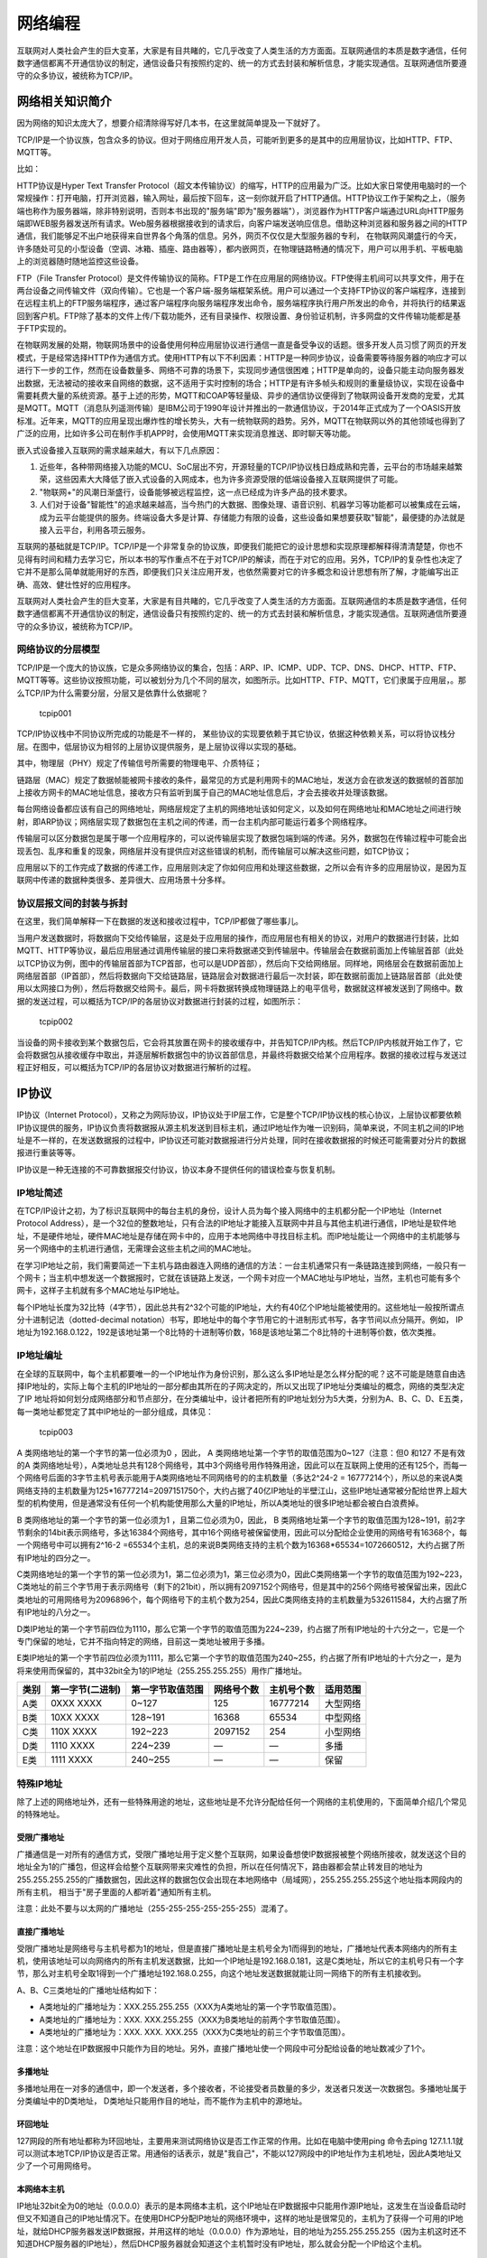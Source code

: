 网络编程
========

互联网对人类社会产生的巨大变革，大家是有目共睹的，它几乎改变了人类生活的方方面面。互联网通信的本质是数字通信，任何数字通信都离不开通信协议的制定，通信设备只有按照约定的、统一的方式去封装和解析信息，才能实现通信。互联网通信所要遵守的众多协议，被统称为TCP/IP。

网络相关知识简介
----------------

因为网络的知识太庞大了，想要介绍清除得写好几本书，在这里就简单提及一下就好了。

TCP/IP是一个协议族，包含众多的协议。但对于网络应用开发人员，可能听到更多的是其中的应用层协议，比如HTTP、FTP、MQTT等。

比如：

HTTP协议是Hyper Text Transfer
Protocol（超文本传输协议）的缩写，HTTP的应用最为广泛。比如大家日常使用电脑时的一个常规操作：打开电脑，打开浏览器，输入网址，最后按下回车，这一刻你就开启了HTTP通信。HTTP协议工作于架构之上，（服务端也称作为服务器端，除非特别说明，否则本书出现的"服务端"即为"服务器端"），浏览器作为HTTP客户端通过URL向HTTP服务端即WEB服务器发送所有请求。Web服务器根据接收到的请求后，向客户端发送响应信息。借助这种浏览器和服务器之间的HTTP通信，我们能够足不出户地获得来自世界各个角落的信息。另外，网页不仅仅是大型服务器的专利，
在物联网风潮盛行的今天，许多随处可见的小型设备（空调、冰箱、插座、路由器等），都内嵌网页，在物理链路畅通的情况下，用户可以用手机、平板电脑上的浏览器随时随地监控这些设备。

FTP（File Transfer
Protocol）是文件传输协议的简称。FTP是工作在应用层的网络协议。FTP使得主机间可以共享文件，用于在两台设备之间传输文件（双向传输）。它也是一个客户端-服务端框架系统。用户可以通过一个支持FTP协议的客户端程序，连接到在远程主机上的FTP服务端程序，通过客户端程序向服务端程序发出命令，服务端程序执行用户所发出的命令，并将执行的结果返回到客户机。FTP除了基本的文件上传/下载功能外，还有目录操作、权限设置、身份验证机制，许多网盘的文件传输功能都是基于FTP实现的。

在物联网发展的处期，物联网场景中的设备使用何种应用层协议进行通信一直是备受争议的话题。很多开发人员习惯了网页的开发模式，于是经常选择HTTP作为通信方式。使用HTTP有以下不利因素：HTTP是一种同步协议，设备需要等待服务器的响应才可以进行下一步的工作，然而在设备数量多、网络不可靠的场景下，实现同步通信很困难；HTTP是单向的，设备只能主动向服务器发出数据，无法被动的接收来自网络的数据，这不适用于实时控制的场合；HTTP是有许多帧头和规则的重量级协议，实现在设备中需要耗费大量的系统资源。基于上述的形势，MQTT和COAP等轻量级、异步的通信协议便得到了物联网设备开发商的宠爱，尤其是MQTT。MQTT（消息队列遥测传输）是IBM公司于1990年设计并推出的一款通信协议，于2014年正式成为了一个OASIS开放标准。近年来，MQTT的应用呈现出爆炸性的增长势头，大有一统物联网的趋势。另外，MQTT在物联网以外的其他领域也得到了广泛的应用，比如许多公司在制作手机APP时，会使用MQTT来实现消息推送、即时聊天等功能。

嵌入式设备接入互联网的需求越来越大，有以下几点原因：

1. 近些年，各种带网络接入功能的MCU、SoC层出不穷，开源轻量的TCP/IP协议栈日趋成熟和完善，云平台的市场越来越繁荣，这些因素大大降低了嵌入式设备的入网成本，也为许多资源受限的低端设备接入互联网提供了可能。
2. "物联网+"的风潮日渐盛行，设备能够被远程监控，这一点已经成为许多产品的技术要求。
3. 人们对于设备"智能性"的追求越来越高，当今热门的大数据、图像处理、语音识别、机器学习等功能都可以被集成在云端，成为云平台能提供的服务。终端设备大多是计算、存储能力有限的设备，这些设备如果想要获取"智能"，最便捷的办法就是接入云平台，利用各项云服务。

互联网的基础就是TCP/IP。TCP/IP是一个非常复杂的协议族，即便我们能把它的设计思想和实现原理都解释得清清楚楚，你也不见得有时间和精力去学习它，所以本书的写作重点不在于对TCP/IP的解读，而在于对它的应用。另外，TCP/IP的复杂性也决定了它并不是那么简单就能用好的东西，即便我们只关注应用开发，也依然需要对它的许多概念和设计思想有所了解，才能编写出正确、高效、健壮性好的应用程序。

互联网对人类社会产生的巨大变革，大家是有目共睹的，它几乎改变了人类生活的方方面面。互联网通信的本质是数字通信，任何数字通信都离不开通信协议的制定，通信设备只有按照约定的、统一的方式去封装和解析信息，才能实现通信。互联网通信所要遵守的众多协议，被统称为TCP/IP。

网络协议的分层模型
~~~~~~~~~~~~~~~~~~

TCP/IP是一个庞大的协议族，它是众多网络协议的集合，包括：ARP、IP、ICMP、UDP、TCP、DNS、DHCP、HTTP、FTP、MQTT等等。这些协议按照功能，可以被划分为几个不同的层次，如图所示。比如HTTP、FTP、MQTT，它们隶属于应用层，。那么TCP/IP为什么需要分层，分层又是依靠什么依据呢？

.. figure:: media/tcpip001.png
   :alt: tcpip001

   tcpip001
TCP/IP协议栈中不同协议所完成的功能是不一样的，
某些协议的实现要依赖于其它协议，依据这种依赖关系，可以将协议栈分层。在图中，低层协议为相邻的上层协议提供服务，是上层协议得以实现的基础。

其中，物理层（PHY）规定了传输信号所需要的物理电平、介质特征；

链路层（MAC）规定了数据帧能被网卡接收的条件，最常见的方式是利用网卡的MAC地址，发送方会在欲发送的数据帧的首部加上接收方网卡的MAC地址信息，接收方只有监听到属于自己的MAC地址信息后，才会去接收并处理该数据。

每台网络设备都应该有自己的网络地址，网络层规定了主机的网络地址该如何定义，以及如何在网络地址和MAC地址之间进行映射，即ARP协议；网络层实现了数据包在主机之间的传递，而一台主机内部可能运行着多个网络程序。

传输层可以区分数据包是属于哪一个应用程序的，可以说传输层实现了数据包端到端的传递。另外，数据包在传输过程中可能会出现丢包、乱序和重复的现象，网络层并没有提供应对这些错误的机制，而传输层可以解决这些问题，如TCP协议；

应用层以下的工作完成了数据的传递工作，应用层则决定了你如何应用和处理这些数据，之所以会有许多的应用层协议，是因为互联网中传递的数据种类很多、差异很大、应用场景十分多样。

协议层报文间的封装与拆封
~~~~~~~~~~~~~~~~~~~~~~~~

在这里，我们简单解释一下在数据的发送和接收过程中，TCP/IP都做了哪些事儿。

当用户发送数据时，将数据向下交给传输层，这是处于应用层的操作，而应用层也有相关的协议，对用户的数据进行封装，比如MQTT、HTTP等协议，最后应用层通过调用传输层的接口来将数据递交到传输层中。传输层会在数据前面加上传输层首部（此处以TCP协议为例，图中的传输层首部为TCP首部，也可以是UDP首部），然后向下交给网络层。同样地，网络层会在数据前面加上网络层首部（IP首部），然后将数据向下交给链路层，链路层会对数据进行最后一次封装，即在数据前面加上链路层首部（此处使用以太网接口为例），然后将数据交给网卡。最后，网卡将数据转换成物理链路上的电平信号，数据就这样被发送到了网络中。数据的发送过程，可以概括为TCP/IP的各层协议对数据进行封装的过程，如图所示：

.. figure:: media/tcpip002.png
   :alt: tcpip002

   tcpip002
当设备的网卡接收到某个数据包后，它会将其放置在网卡的接收缓存中，并告知TCP/IP内核。然后TCP/IP内核就开始工作了，它会将数据包从接收缓存中取出，并逐层解析数据包中的协议首部信息，并最终将数据交给某个应用程序。数据的接收过程与发送过程正好相反，可以概括为TCP/IP的各层协议对数据进行解析的过程。

IP协议
------

IP协议（Internet
Protocol），又称之为网际协议，IP协议处于IP层工作，它是整个TCP/IP协议栈的核心协议，上层协议都要依赖IP协议提供的服务，IP协议负责将数据报从源主机发送到目标主机，通过IP地址作为唯一识别码，简单来说，不同主机之间的IP地址是不一样的，在发送数据报的过程中，IP协议还可能对数据报进行分片处理，同时在接收数据报的时候还可能需要对分片的数据报进行重装等等。

IP协议是一种无连接的不可靠数据报交付协议，协议本身不提供任何的错误检查与恢复机制。

IP地址简述
~~~~~~~~~~

在TCP/IP设计之初，为了标识互联网中的每台主机的身份，设计人员为每个接入网络中的主机都分配一个IP地址（Internet
Protocol
Address），是一个32位的整数地址，只有合法的IP地址才能接入互联网中并且与其他主机进行通信，IP地址是软件地址，不是硬件地址，硬件MAC地址是存储在网卡中的，应用于本地网络中寻找目标主机。而IP地址能让一个网络中的主机能够与另一个网络中的主机进行通信，无需理会这些主机之间的MAC地址。

在学习IP地址之前，我们需要简述一下主机与路由器连入网络的通信的方法：一台主机通常只有一条链路连接到网络，一般只有一个网卡；当主机中想发送一个数据报时，它就在该链路上发送，一个网卡对应一个MAC地址与IP地址，当然，主机也可能有多个网卡，这样子主机就有多个MAC地址与IP地址。

每个IP地址长度为32比特（4字节），因此总共有2^32个可能的IP地址，大约有40亿个IP地址能被使用的。这些地址一般按所谓点分十进制记法（dotted-decimal
notation）书写，即地址中的每个字节用它的十进制形式书写，各字节间以点分隔开。例如，
IP地址为192.168.0.122，192是该地址第一个8比特的十进制等价数，168是该地址第二个8比特的十进制等价数，依次类推。

IP地址编址
~~~~~~~~~~

在全球的互联网中，每个主机都要唯一的一个IP地址作为身份识别，那么这么多IP地址是怎么样分配的呢？这不可能是随意自由选择IP地址的，实际上每个主机的IP地址的一部分都由其所在的子网决定的，所以又出现了IP地址分类编址的概念，网络的类型决定了IP
地址将如何划分成网络部分和节点部分，在分类编址中，设计者把所有的IP地址划分为5大类，分别为A、B、C、D、E五类，每一类地址都觉定了其中IP地址的一部分组成，具体见：

.. figure:: media/tcpip003.png
   :alt: tcpip003

   tcpip003
A 类网络地址的第一个字节的第一位必须为0 ，因此， A
类网络地址第一个字节的取值范围为0~127（注意：但0 和127 不是有效的A
类网络地址号），A类地址总共有128个网络号，其中3个网络号用作特殊用途，因此可以在互联网上使用的还有125个，而每一个网络号后面的3字节主机号表示能用于A类网络地址不同网络号的的主机数量（多达2^24-2
=
16777214个），所以总的来说A类网络支持的主机数量为125*16777214=2097151750个，大约占据了40亿IP地址的半壁江山，这些IP地址通常被分配给世界上超大型的机构使用，但是通常没有任何一个机构能使用那么大量的IP地址，所以A类地址的很多IP地址都会被白白浪费掉。

B 类网络地址的第一个字节的第一位必须为1 ，且第二位必须为0，因此， B
类网络地址第一个字节的取值范围为128~191，前2字节剩余的14bit表示网络号，多达16384个网络号，其中16个网络号被保留使用，因此可以分配给企业使用的网络号有16368个，每一个网络号中可以拥有2^16-2
=65534个主机，总的来说B类网络支持的主机个数为16368*65534=1072660512，大约占据了所有IP地址的四分之一。

C类网络地址的第一个字节的第一位必须为1，第二位必须为1，第三位必须为0，因此C类网络第一个字节的取值范围为192~223，C类地址的前三个字节用于表示网络号（剩下的21bit），所以拥有2097152个网络号，但是其中的256个网络号被保留出来，因此C类地址的可用网络号为2096896个，每个网络号下的主机个数为254，因此C类网络支持的主机数量为532611584，大约占据了所有IP地址的八分之一。

D类IP地址的第一个字节前四位为1110，那么它第一个字节的取值范围为224~239，约占据了所有IP地址的十六分之一，它是一个专门保留的地址，它并不指向特定的网络，目前这一类地址被用于多播。

E类IP地址的第一个字节前四位必须为1111，那么它第一个字节的取值范围为240~255，约占据了所有IP地址的十六分之一，是为将来使用而保留的，其中32bit全为1的IP地址（255.255.255.255）用作广播地址。

+--------+--------------------+--------------------+--------------+--------------+------------+
| 类别   | 第一字节(二进制)   | 第一字节取值范围   | 网络号个数   | 主机号个数   | 适用范围   |
+========+====================+====================+==============+==============+============+
| A类    | 0XXX XXXX          | 0~127              | 125          | 16777214     | 大型网络   |
+--------+--------------------+--------------------+--------------+--------------+------------+
| B类    | 10XX XXXX          | 128~191            | 16368        | 65534        | 中型网络   |
+--------+--------------------+--------------------+--------------+--------------+------------+
| C类    | 110X XXXX          | 192~223            | 2097152      | 254          | 小型网络   |
+--------+--------------------+--------------------+--------------+--------------+------------+
| D类    | 1110 XXXX          | 224~239            | —            | —            | 多播       |
+--------+--------------------+--------------------+--------------+--------------+------------+
| E类    | 1111 XXXX          | 240~255            | —            | —            | 保留       |
+--------+--------------------+--------------------+--------------+--------------+------------+

特殊IP地址
~~~~~~~~~~

除了上述的网络地址外，还有一些特殊用途的地址，这些地址是不允许分配给任何一个网络的主机使用的，下面简单介绍几个常见的特殊地址。

受限广播地址
^^^^^^^^^^^^

广播通信是一对所有的通信方式，受限广播地址用于定义整个互联网，如果设备想使IP数据报被整个网络所接收，就发送这个目的地址全为1的广播包，但这样会给整个互联网带来灾难性的负担，所以在任何情况下，路由器都会禁止转发目的地址为255.255.255.255的广播数据包，因此这样的数据包仅会出现在本地网络中（局域网），255.255.255.255这个地址指本网段内的所有主机，
相当于"房子里面的人都听着"通知所有主机。

注意：此处不要与以太网的广播地址（255-255-255-255-255-255）混淆了。

直接广播地址
^^^^^^^^^^^^

受限广播地址是网络号与主机号都为1的地址，但是直接广播地址是主机号全为1而得到的地址，广播地址代表本网络内的所有主机，使用该地址可以向网络内的所有主机发送数据，比如一个IP地址是192.168.0.181，这是C类地址，所以它的主机号只有一个字节，那么对主机号全取1得到一个广播地址192.168.0.255，向这个地址发送数据就能让同一网络下的所有主机接收到。

A、B、C三类地址的广播地址结构如下：

-  A类地址的广播地址为：XXX.255.255.255（XXX为A类地址的第一个字节取值范围）。
-  A类地址的广播地址为：XXX.
   XXX.255.255（XXX为B类地址的前两个字节取值范围）。
-  A类地址的广播地址为：XXX. XXX.
   XXX.255（XXX为C类地址的前三个字节取值范围）。

注意：这个地址在IP数据报中只能作为目的地址。另外，直接广播地址使一个网段中可分配给设备的地址数减少了1个。

多播地址
^^^^^^^^

多播地址用在一对多的通信中，即一个发送者，多个接收者，不论接受者员数量的多少，发送者只发送一次数据包。多播地址属于分类编址中的D类地址，
D类地址只能用作目的地址，而不能作为主机中的源地址。

环回地址
^^^^^^^^

127网段的所有地址都称为环回地址，主要用来测试网络协议是否工作正常的作用。比如在电脑中使用ping
命令去ping
127.1.1.1就可以测试本地TCP/IP协议是否正常。用通俗的话表示，就是"我自己"，不能以127网段中的IP地址作为主机地址，因此A类地址又少了一个可用网络号。

本网络本主机
^^^^^^^^^^^^

IP地址32bit全为0的地址（0.0.0.0）表示的是本网络本主机，这个IP地址在IP数据报中只能用作源IP地址，这发生在当设备启动时但又不知道自己的IP地址情况下。在使用DHCP分配IP地址的网络环境中，这样的地址是很常见的，主机为了获得一个可用的IP地址，就给DHCP服务器发送IP数据报，并用这样的地址（0.0.0.0）作为源地址，目的地址为255.255.255.255（因为主机这时还不知道DHCP服务器的IP地址），然后DHCP服务器就会知道这个主机暂时没有IP地址，那么就会分配一个IP给这个主机。

UDP协议
-------

UDP 是User Datagram Protocol的简称，
中文名是用户数据报协议，是一种无连接、不可靠的协议，它只是简单地实现从一端主机到另一端主机的数据传输功能，这些数据通过IP层发送，在网络中传输，到达目标主机的顺序是无法预知的，因此需要应用程序对这些数据进行排序处理，这就带来了很大的不方便，此外，UDP协议更没有流量控制、拥塞控制等功能，在发送的一端，UDP只是把上层应用的数据封装到UDP报文中，在差错检测方面，仅仅是对数据进行了简单的校验，然后将其封装到IP数据报中发送出去。而在接收端，无论是否收到数据，它都不会产生一个应答发送给源主机，并且如果接收到数据发送校验错误，那么接收端就会丢弃该UDP报文，也不会告诉源主机，这样子传输的数据是无法保障其准确性的，如果想要其准确性，那么就需要应用程序来保障了。
UDP协议的特点：

1. 无连接、不可靠。
2. 尽可能提供交付数据服务，出现差错直接丢弃，无反馈。
3. 面向报文，发送方的UDP拿到上层数据直接添加个UDP首部，然后进行校验后就递交给IP层，而接收的一方在接收到UDP报文后简单进行校验，然后直接去除数据递交给上层应用。
4. 支持一对一，一对多，多对一，多对多的交互通信。
5. 速度快，UDP没有TCP的握手、确认、窗口、重传、拥塞控制等机制，UDP是一个无状态的传输协议，所以它在传递数据时非常快，即使在网络拥塞的时候UDP也不会降低发送的数据。

UDP虽然有很多缺点，但是也不排除其能用于很多场合，因为在如今的网络环境下，UDP协议传输出现错误的概率是很小的，并且它的实时性是非常好，常用于实时视频的传输，比如直播、网络电话等，因为即使是出现了数据丢失的情况，导致视频卡帧，这也不是什么大不了的事情，所以，UDP协议还是会被应用与对传输速度有要求，并且可以容忍出现差错的数据传输中。

TCP协议
-------

TCP协议简介
~~~~~~~~~~~

TCP与UDP一样，都是传输层的协议，但是提供的服务却大不相同，UDP为上层应用提供的是一种不可靠的，无连接的服务，而TCP则提供一种面向连接、可靠的字节流传输服务，TCP让两个主机建立连接的关系，应用数据以数据流的形式进行传输，这与UDP协议是不一样：

-  UDP运载的数据是以报文的形式，各个报文在网络中互不相干传输，UDP每收到一个报文就递交给上层应用，因此如果对于大量数据来说，应用层的重装是非常麻烦的，因为UDP报文在网络中到达目标主机的顺序是不一样的；
-  而TCP采用数据流的形式传输，先后发出的数据在网络中虽然也是互不相干的传输，但是这些数据本身携带的信息却是紧密联系的，TCP协议会给每个传输的字节进行编号，当然啦，两个主机方向上的数据编号是彼此独立的，在传输的过程中，发送方把数据的起始编号与长度放在TCP报文中，在接收方将所有数据按照编号组装起来，然后返回一个确认，当所有数据接收完成后才将数据递交到应用层中。

TCP的特性
~~~~~~~~~

连接机制
^^^^^^^^

TCP是一个面向连接的协议，无论哪一方向另一方发送数据之前，都必须先在双方之间建立一个连接，否则将无法发送数据，一个TCP连接必须有双方IP地址与端口号，就像打电话一样，必须知道双方的电话号码才会打电话，关于具体的连接我们在后文讲解。

确认与重传
^^^^^^^^^^

一个完整的TCP传输必须有数据的交互，接收方在接收到数据之后必须正面进行确认，向发送方报告接收的结果，而发送方在发送数据之后必须等待接收方的确认，同时发送的时候会启动一个定时器，在指定超时时间内没收到确认，发送方就会认为发送失败，然后进行重发操作，这就是重传报文。

TCP提供可靠的运输层，但它依赖的是IP层的服务，IP数据报的传输是无连接、不可靠的，因此它要通过确认来知道接收方确实已经收到数据了。但数据和确认都有可能会丢失，因此TCP通过在发送时设置一个超时机制（定时器）来解决这种问题，如果当超时时间到达的时候还没有收到对方的确认，它就重传该数据。

缓冲机制
^^^^^^^^

在发送方想要发送数据的时候，由于应用程序的数据大小、类型都是不可预估的，而TCP协议提供了缓冲机制来处理这些数据，如在数据量很小的时候，TCP会将数据存储在一个缓冲空间中，等到数据量足够大的时候在进行发送数据，这样子能提供传输的效率并且减少网络中的通信量，而且在数据发送出去的时候并不会立即删除数据，还是让数据保存在缓冲区中，因为发送出去的数据不一定能被接收方正确接收，它需要等待到接收方的确认再将数据删除。同样的，在接收方也需要有同样的缓冲机制，因为在网络中传输的数据报到达的时间是不一样的，而且TCP协议还需要把这些数据报组装成完整的数据，然后再递交到应用层中。

全双工通信
^^^^^^^^^^

在TCP连接建立后，那么两个主机就是对等的，任何一个主机都可以向另一个主机发送数据，数据是双向流通的，所以TCP协议是一个全双工的协议，这种机制为TCP协议传输数据带来很大的方便，一般来说，TCP协议的确认是通过捎带的方式来实现，即接收方把确认信息放到反向传来的是数据报文中，不必单独为确认信息申请一个报文，捎带机制减少了网络中的通信流量。由于双方主机是对等的存在，那么容易一方都可以断开连接，此时这个方向上的数据流就断开了，但是另一个
方向上的数据仍是连通的状态，这种情况就称之为半双工。

流量控制
^^^^^^^^

在前面讲过，一条TCP连接每一侧的主机都设置了缓冲区域。当该接收方收到数据后，它就将数据放入接收缓冲区，当确认这段数据是正常的时候，就会向发送方返回一个确认。并且向相关的应用层递交该数据，但不一定是数据刚一到达就立即递交。事实上，接收方应用也许正忙于其他任务，甚至要过很长时间后才会去处理这些数据。这样子如果接收方处理这些数据时相对缓慢，而发送方发送得太多、太快，就会很容易地使接收方的接收缓冲区发生溢出。

因此TCP提供了流量控制服务（flow-control
service）以消除发送方使接收方缓冲区溢出的可能性。流量控制是一个速度匹配服务，即发送方的发送速率与接收方应用程序的读取速率相匹配，TCP通过让发送方维护一个称为接收窗口（receive
window）的变量来提供流量控制，是的，你没看错，是接收窗口（rwnd），它用于给发送方一个指示：接收方还能接收多少数据，接收方会将此窗口值放在
TCP
报文的首部中的窗口字段，然后传递给发送方，这个窗口的大小是在发送数据的时候动态调整的。

那可能有人问，这个窗口既然是动态调整的，那有没有可能是0，这样子发送方不就是没法继续发送数据到接收方了？为了解决这个问题，TCP协议的规范中有些要求，当接收方主机的接收窗口为0时，发送方继续发送只有一个字节的报文段，这些报文段将被接收方接收，直到缓存清空，并在确认报文中包含一个非0的接收窗口值。

流量控制是双方通信之间的控制信息，这是很有必要的，比如两个新能不对等的主机，建立了TCP协议连接，但是其中一个主机一直发送数据，但是接收的主机来不及处理，这样子的处理就不是最佳的，因此，TCP协议中使用滑动窗口的流量控制方法，它允许接收方根据自身的处理能力来确定能接收数据的多少，因此会告诉发送方可以发送多少数据过来，即窗口的大小，而发送方尽可能将数据都多发到对方那里，所以发送方会根据这个窗口的大小发送对应的数据
，通俗地来说就是接收方告诉发送方"我还有能力处理那么多的数据，你就发那么多数据给我就行了，不要发多了，否则我处理不了"。

差错控制
^^^^^^^^

除了确认与重传之外，TCP协议也会采用校验和的方式来检验数据的有效性，主机在接收数据的时候，会将重复的报文丢弃，将乱序的报文重组，发现某段报文丢失了会请求发送方进行重发，因此在TCP往上层协议递交的数据是顺序的、无差错的完整数据。

拥塞控制
^^^^^^^^

什么是拥塞？当数据从一个大的管道（如一个快速局域网）向一个较小的管道（如一个较慢的广域网）发送时便会发生拥塞。当多个输入流到达一个路由器，而路由器的输出流小于这些输入流的总和时也会发生拥塞，这种是网络状况的原因。
如果一个主机还是以很大的流量给另一个主机发送数据，但是其中间的路由器通道很小，无法承受这样大的数据流量的时候，就会导致拥塞的发生，这样子就导致了接收方无法在超时时间内完成接收（接收方此时完全有能力处理大量数据），而发送方又进行重传，这样子就导致了链路上的更加拥塞，延迟发送方必须实现一直自适应的机制，在网络中拥塞的情况下调整自身的发送速度，这种形式对发送方的控制被称为拥塞控制（congestion
control），与前面我们说的流量控制是非常相似的，而且TCP协议采取的措施也非常相似，均是限制发送方的发送速度。

端口号的概念
------------

TCP协议的连接是包括上层应用间的连接，简单来说，TCP连接是两个不同主机的应用连接，而传输层与上层协议是通过端口号进行识别的，如IP协议中以IP地址作为识别一样，端口号的取值范围是0~65535，这些端口标识着上层应用的不同线程，一个主机内可能只有一个IP地址，但是可能有多个端口号，每个端口号表示不同的应用线程。一台拥有IP地址的主机可以提供许多服务，比如Web服务、FTP服务、SMTP服务等，这些服务完全可以通过1个IP地址来实现，主机是怎样区分不同的网络服务呢？显然不能只靠IP地址，因为IP
地址只能识别一台主机而非主机提供的服务，这些服务就是主机上的应用线程，因此是通过"IP地址+端口号"来区分主机不同的线程。

常见的TCP协议端口号有21、53、80等等，更多端口描述具体见表格，其中80端口号是我们日常生活中最常见的一个端口号，它也是HTTP服务器默认开放的端口。

+----------+----------+----------------------------------------------------------------------------------------------------------------------------------------------------------------------------------------------------------+
| 端口号   | 协议     | 说明                                                                                                                                                                                                     |
+==========+==========+==========================================================================================================================================================================================================+
| 20/21    | FTP      | 文件传输协议，使得主机间可以共享文件。                                                                                                                                                                   |
+----------+----------+----------------------------------------------------------------------------------------------------------------------------------------------------------------------------------------------------------+
| 23       | Telnet   | 终端远程登录，它为用户提供了在本地计算机上完成远程主机工作的能力。                                                                                                                                       |
+----------+----------+----------------------------------------------------------------------------------------------------------------------------------------------------------------------------------------------------------+
| 25       | SMTP     | 简单邮件传输协议，它帮助每台计算机在发送或中转信件时找到下一个目的地。                                                                                                                                   |
+----------+----------+----------------------------------------------------------------------------------------------------------------------------------------------------------------------------------------------------------+
| 69       | TFTP     | 普通文件传输协议。                                                                                                                                                                                       |
+----------+----------+----------------------------------------------------------------------------------------------------------------------------------------------------------------------------------------------------------+
| 80       | HTTP     | 超文本传输协议，通过使用网页浏览器、网络爬虫或者其它的工具，客户端发起一个HTTP请求到服务器上指定端口（默认端口为80），应答的服务器上存储着一些资源，比如HTML文件和图像，那么就会返回这些数据到客户端。   |
+----------+----------+----------------------------------------------------------------------------------------------------------------------------------------------------------------------------------------------------------+
| 110      | POP3     | 邮局协议版本3，本协议主要用于支持使用客户端远程管理在服务器上的电子邮件。                                                                                                                                |
+----------+----------+----------------------------------------------------------------------------------------------------------------------------------------------------------------------------------------------------------+

举个例子，我们访问\ http://www.firebbs.cn\ 这个网站，如果我们在浏览器中输入\ http://www.firebbs.cn:80\ ，访问这个服务器的80端口，我们还是会进入一样的页面，但是如果我们输入\ http://www.firebbs.cn:90\ 去访问这个服务器的90端口，这是不允许访问的。

TCP报文段
---------

TCP报文段由\ ``首部 + 数据区域``\ 组成，TCP报文段的首部我们称之为TCP首部，其首部内容很丰富，各个字段都有不一样的含义，如果不计算选项字段，一般来说TCP首部只有20个字节，具体见图：

.. figure:: media/tcpip004.png
   :alt: tcpip004

   tcpip004
每个TCP报文段都包含源主机和目标主机的端口号，用于寻找发送端和接收端应用线程，这两个值加上IP首部中的源IP地址和目标IP地址就能确定唯一一个TCP连接。

序号字段用来标识从TCP发送端向TCP接收端发送的数据字节流，它的值表示在这个报文段中的第一个数据字节所处位置吗，根据接收到的数据区域长度，就能计算出报文最后一个数据所处的序号，因为TCP协议会对发送或者接收的数据进行编号（按字节的形式），那么使用序号对每个字节进行计数，就能很轻易管理这些数据。序号是32
bit的无符号整数。

当建立一个新的连接时，TCP报文段首部的
SYN标志变1，序号字段包含由这个主机随机选择的初始序号ISN（Initial
Sequence Number）。该主机要发送数据的第一个字节序号为
ISN+1，因为SYN标志会占用一个序号，在这里我们只需要了解一下即可，后面会讲解的。

既然TCP协议给每个传输的字节都了编号，那么确认序号就包含接收端所期望收到的下一个序号，因此，确认序号应当是上次已成功收到数据的最后一个字节序号加
1。当然，只有ACK标志为
1时确认序号字段才有效，TCP为应用层提供全双工服务，这意味数据能在两个方向上独立地进行传输，因此确认序号通常会与反向数据（即接收端传输给发送端的数据）封装在同一个报文中（即捎带），所以连接的每一端都必须保持每个方向上的传输数据序号准确性。

首部长度字段占据4bit空间，它指出了TCP报文段首部长度，以字节为单位，最大能记录15*4=60字节的首部长度，因此，TCP报文段首部最大长度为60字节。在字段后接下来有6bit空间是保留未用的。

此外还有6bit空间，是TCP报文段首部的标志字段，用于标志一些信息： -
URG：首部中的紧急指针字段标志，如果是1表示紧急指针字段有效。 -
ACK：首部中的确认序号字段标志，如果是1表示确认序号字段有效。 -
PSH：该字段置一表示接收方应该尽快将这个报文段交给应用层。 -
RST：重新建立TCP连接。 - SYN：用同步序号发起连接。 - FIN：中止连接。

TCP的流量控制由连接的每一端通过声明的窗口大小来提供，窗口大小为字节数，起始于确认序号字段指明的值，这个值是接收端正期望接收的数据序号，发送方根据窗口大小调整发送数据，以实现流量控制。窗口大小是一个占据16
bit空间的字段，因而窗口最大为
65535字节，当接收方告诉发送方一个大小为0的窗口时，将完全阻止发送方的数据发送。

检验和覆盖了整个的
TCP报文段：TCP首部和TCP数据区域，由发送端计算和填写，并由接收端进行验证。

只有当URG标志置1时紧急指针才有效，紧急指针是一个正的偏移量，和序号字段中的值相加表示紧急数据最后一个字节的序号。简单来说，本TCP报文段的紧急数据在报文段数据区域中，从序号字段开始，偏移紧急指针的值结束。

选项字段我们暂时就无需理会了。

TCP建立连接
-----------

TCP是一个面向连接的协议，无论哪一方向另一方发送数据之前，都必须先在双方之间建立一条连接，俗称"握手"，可能在学习网络之前，大家或多或少都听过"三次握手"、"四次挥手"这两个词汇，那么"三次握手"、"四次挥手"是怎么样的呢？本小节将详细讨论一个
TCP连接是如何建立的以及通信结束后是如何终止的。

**"三次握手"建立连接：**

首先建立连接的过程是由客户端发起，而服务器无时无刻都在等待着客户端的连接，其示意图具体见图，TCP连接一般来说会经历以下过程：

.. figure:: media/tcpip005.png
   :alt: tcpip005

   tcpip005
第一步：客户端的TCP首先向服务器端的TCP发送一个特殊的TCP报文段。该报文段中不包含应用层数据，但是在报文段的首部中的SYN标志位会被置为1。因此，这个特殊报文段被称为SYN报文段（我们暂且称之为握手请求报文）。另外，客户会随机地选择一个初始序号（ISN，假设为A），并将此序号放置于该SYN报文段的序号字段中；但SYN报文段中的ACK标志位0，此时它的确认序号段是无效的。该报文段会被封装在一个IP数据报中，然后发送给目标服务器。

第二步：一旦服务器收到了客户端发出的SYN报文段，知道客户端要请求握手了，服务器便会从SYN报文段中提取对应的信息，为该TCP连接分配TCP缓存和变量，并向该客户TCP发送允许连接的报文段（握手应答报文）。这个报文段同样也不包含任何应用层数据，但是，在报文段的首部却包含3个重要的信息。

1. SYN与ACK标志都被置为1。
2. 将TCP报文段首部的确认序号字段设置为A+1（这个A（ISN）是从握手请求报文中得到）。
3. 服务器随机选择自己的初始序号（ISN，注意此ISN是服务器端的ISN，假设为B），并将其放置到TCP报文段首部的序号字段中。

这个允许连接的报文段实际上表明了："我收到了你发起建立连接的请求，初始序号为A，我同意建立该TCP连接，我自己的初始序号是B。"该允许连接的报文段有时被称为SYN
ACK报文段（SYN ACK
segment），同时由于ACK标志位1，所以TCP报文段首部的窗口大小字段是有效的。

第三步：当客户端收到服务器的握手应答报文后，会将ACK标志置位，此时客户端的TCP报文段的
ACK标志被设置为1，而对于SYN标志，因为连接已经建立了，所以该标志会被置为0，同时客户端也要给该TCP连接分配缓存和变量，并且客户端还需要返回一个应答报文段，这个报文对服务器的应答报文段作出应答，将TCP报文段首部的确认序号字段设置为B+1，同时也会告知服务器的窗口大小。

    补充提示：在三次握手的第三个阶段可以在报文段数据区域中携带客户到服务器的数据。

在完成握手后，客户端与服务器就建立了连接，同时双方都得到了彼此的窗口大小，序列号等信息，在传输TCP报文段的时候，每个TCP报文段首部的SYN标志都会被置0，因为它只用于发起连接，同步序号。

TCP终止连接
-----------

建立一个连接需要三次握手，而终止一个连接要经过
四次挥手（有一些书上也会称为"四次握手"），这由 TCP的特性造成的，因为
TCP连接是全双工连接的服务，因此每个方向上的连接必须单独关闭。当一端完成它的数据发送任务后就能发送一个
FIN报文段（可以称之为终止连接请求，其实就是FIN标志位被设置为1）来终止这个方向上的连接。另一端收到一个
FIN报文段，它必须通知应用层对方几经终止了那个方向的连接，发送FIN报文段通常是应用层进行关闭的结果。

注意了：客户端发送一个FIN报文段只意味着在这一方向上没有数据流动，一个
TCP连接在发送一个 FIN后仍能接收数据，但是在实际应用中只有很少的
TCP应用程序这样做。

"四次挥手"终止连接具体过程如下：

.. figure:: media/tcpip006.png
   :alt: tcpip006

   tcpip006
第一步：客户端发出一个FIN报文段主动进行关闭连接，此时报文段的FIN标志位为1，假设序号为C，一般来说ACK标志也会被置一，但确认序号字段是无效的。

第二步：当服务器收到这个
FIN报文段，它发回一个ACK报文段（此报文段是终止连接应答），确认序号为收到的序号加
1（C+1），和SYN一样，一个FIN将占用一个序号，此时断开客户端->服务器的方向连接。

第三步：服务器会向应用程序请求关闭与这个客户端的连接，接着服务器就会发送一个FIN报文段（这个报文段是服务器向客户端发出，请求终止连接），此时假设序号为D，ACK标志虽然也为1，但是确认序号字段是无效的。

第四步：客户端返回一个ACK报文段来确认终止连接的请求，ACK标志置一，并将确认序号设置为收到序号加1（D+1），此时断开服务器->客户端的方向连接。

TCP状态
-------

TCP协议根据连接时接收到报文的不同类型，采取相应动作也不同，还要处理各个状态的关系，如当收到握手报文时候、超时的时候、用户主动关闭的时候等都需要不一样的状态去采取不一样的处理。

TCP协议的状态如下：

-  LISTENING状态：提供某种服务，侦听远方TCP端口的连接请求，当提供的服务没有被连接时，处于LISTENING状态，端口是开放的，等待被连接。

-  SYN_SENT
   (客户端状态)：客户端调用connect()函数，将会发送一个SYN请求建立一个连接，在发送连接请求后等待匹配的连接请求，此时状态为SYN_SENT.

-  SYN_RECEIVED
   (服务端状态)：在收到和发送一个连接请求后，等待对方对连接请求的确认，当服务器收到客户端发送的同步信号时，将标志位ACK和SYN置1发送给客户端，此时服务器端处于SYN_RCVD状态，如果连接成功了就变为ESTABLISHED，正常情况下SYN_RCVD状态非常短暂。

-  ESTABLISHED状态：这个状态是处于稳定连接状态，建立连接的TCP协议两端的主机都是处于这个状态，它们相互知道彼此的窗口大小、序列号、最大报文段等信息。

-  FIN_WAIT_1与FIN_WAIT_2状态：处于这个状态一般都是单向请求终止连接，然后主机等待对方的回应，而如果对方产生应答，则主机状态转移为FIN_WAIT_2，此时{主机->对方}方向上的TCP连接就断开，但是{对方->主机}方向上的连接还是存在的。此处有一个注意的地方：如果主机处于FIN_WAIT_2状态，说明主机已经发出了FIN报文段，并且对方也已对它进行确认，除非主机是在实行半关闭状态，否则将等待对方主机的应用层处理关闭连接，因为对方已经意识到它已收到FIN报文段，它需要主机发一个
   FIN
   来关闭{对方->主机}方向上的连接。只有当另一端的进程完成这个关闭，主机这端才会从FIN_WAIT_2状态进入TIME_WAIT状态。否则这意味着主机这端可能永远保持这个FIN_WAIT_2状态，另一端的主机也将处于
   CLOSE_WAIT状态，并一直保持这个状态直到应用层决定进行关闭。

-  CLOSE-WAIT状态：等待从本地用户发来的连接中断请求
   ，被动关闭端TCP接到FIN后，就发出ACK以回应FIN请求(它的接收也作为文件结束符传递给上层应用程序),并进入CLOSE_WAIT.

-  TIME_WAIT状态：TIME_WAIT状态也称为
   2MSL等待状态。每个具体TCP连接的实现必须选择一个TCP报文段最大生存时间MSL（Maximum
   Segment
   Lifetime），如IP数据报中的TTL字段，表示报文在网络中生存的时间，它是任何报文段被丢弃前在网络内的最长时间，这个时间是有限的，为什么需要等待呢？我们知道IP数据报是不可靠的，而TCP报文段是封装在IP数据报中，TCP协议必须保证发出的ACK报文段是正确被对方接收，
   因此处于该状态的主机必须在这个状态停留最长时间为2倍的MSL，以防最后这个ACK丢失，因为TCP协议必须保证数据能准确送达目的地。

讲了那么多理论，下面就结合图文来详解一下TCP协议在建立连接与终止连接的时候所有的状态转移处理是怎么样的，具体见：

.. figure:: media/tcpip007.png
   :alt: tcpip007

   tcpip007
对图中的补充说明（很重要，要牢牢记住）：

-  虚线：表示服务器的状态转移。
-  实线：表示客户端的状态转移。
-  图中所有"关闭"、"打开"都是应用程序主动处理。
-  图中所有的"超时"都是内核超时处理。

**三次握手过程：**

-  图中(7)：服务器的应用程序主动使服务器进入监听状态，等待客户端的连接请求。
-  图中(1)：首先客户端的应用程序会主动发起连接，发送SNY报文段给服务器，在发送之后就进入SYN_SENT状态等待服务器的SNY
   ACK报文段进行确认，如果在指定超时时间内服务器不进行应答确认，那么客户端将关闭连接。
-  图中(8)：处于监听状态的服务器收到客户端的连接请求（SNY报文段），那么服务器就返回一个SNY
   ACK报文段应答客户端的响应，并且服务器进入SYN_RCVD状态。
-  图中(1)：如果客户端收到了服务器的SNY
   ACK报文段，那么就进入ESTABLISHED稳定连接状态，并向服务器发送一个ACK报文段。
-  图中(9)：同时，服务器收到来自客户端的ACK报文段，表示连接成功，进入ESTABLISHED稳定连接状态，这正是我们建立连接的三次握手过程。

**四次挥手过程：**

-  图中(3)：一般来说，都是客户端主动发送一个FIN报文段来终止连接，此时客户端从ESTABLISHED稳定连接状态转移为FIN_WAIT_1状态，并且等待来自服务器的应答确认。
-  图中(10)：服务器收到FIN报文段，知道客户端请求终止连接，那么将返回一个ACK报文段到客户端确认终止连接，并且服务器状态由稳定状态转移为CLOSE_WAIT等待终止连接状态。
-  图中(4)：客户端收到确认报文段后，进入FIN_WAIT_2状态，等待来自服务器的主动请求终止连接，此时\ ``{客户端->服务器}``\ 方向上的连接已经断开。
-  图中(11)：一般来说，当客户端终止了连接之后，服务器也会终止\ ``{客户端->服务器}``\ 方向上的连接，因此服务器的原因程序会主动关闭该方向上的连接，发送一个FIN报文段给客户端。
-  图中(5)：处于FIN_WAIT_2的客户端收到FIN报文段后，发送一个ACK报文段给服务器。
-  图中(12)：服务器收到ACK报文段，就直接关闭，此时\ ``{客户端->服务器}``\ 方向上的连接已经终止，进入CLOSED状态。
-  图中(6)：客户端还会等待2MSL，以防ACK报文段没被服务器收到，这就是四次挥手的全部过程。
   注意：对于图中(13)(14)(15)的这些状态都是一些比较特殊的状态，我们暂时就不讲解了，总的来说都是一样的。

    对TCP协议的简单讲解就到这里，上面讲解了那么多内容，其实是非常非常简单非常非常基础的，具体还有更多TCP协议的特点就去看对应的专业书籍。
